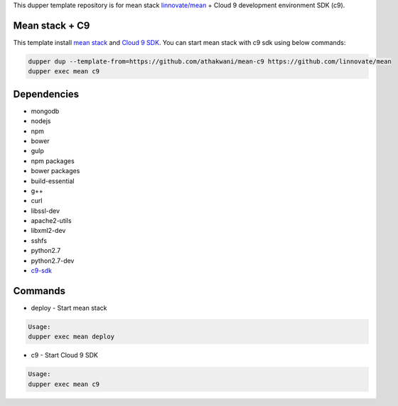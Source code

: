 This dupper template repository is for mean stack `linnovate/mean <https://github.com/linnovate/mean>`_ + Cloud 9 development environment SDK (c9).

Mean stack + C9
===============

This template install `mean stack <https://github.com/linnovate/mean>`_ and `Cloud 9 SDK <https://github.com/c9/core>`_. You can start mean stack with c9 sdk using below commands:

.. code-block:: bash

  dupper dup --template-from=https://github.com/athakwani/mean-c9 https://github.com/linnovate/mean
  dupper exec mean c9
  
Dependencies
============

* mongodb
* nodejs
* npm
* bower
* gulp
* npm packages
* bower packages
* build-essential 
* g++
* curl
* libssl-dev
* apache2-utils
* libxml2-dev
* sshfs 
* python2.7 
* python2.7-dev
* `c9-sdk <https://github.com/c9/core>`_
    
Commands
========

* deploy - Start mean stack

.. code-block:: bash

    Usage:
    dupper exec mean deploy

* c9 - Start Cloud 9 SDK
    
.. code-block:: bash

    Usage:
    dupper exec mean c9
